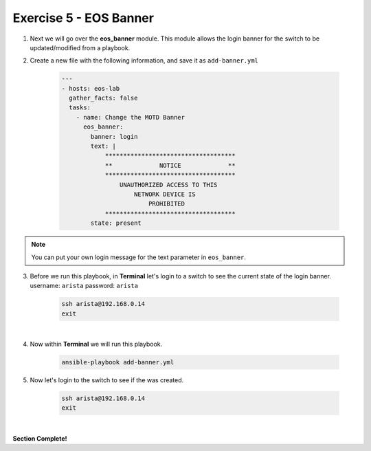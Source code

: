 Exercise 5 - EOS Banner
=======================

1. Next we will go over the **eos_banner** module.  This module allows the login banner for the switch to be updated/modified from a playbook.

2. Create a new file with the following information, and save it as ``add-banner.yml``

    .. code-block:: yaml

        ---
        - hosts: eos-lab
          gather_facts: false
          tasks:
            - name: Change the MOTD Banner
              eos_banner:
                banner: login
                text: |
                    ************************************
                    **             NOTICE             **
                    ************************************
                        UNAUTHORIZED ACCESS TO THIS 
                            NETWORK DEVICE IS 
                                PROHIBITED
                    ************************************
                state: present

.. note::
    You can put your own login message for the text parameter in ``eos_banner``.

3. Before we run this playbook, in **Terminal** let's login to a switch to see the current state of the login banner. username: ``arista`` password: ``arista``

    .. code-block:: text

        ssh arista@192.168.0.14
        exit

.. image:: images/banner_1.png
    :align: center

|

4. Now within **Terminal** we will run this playbook.

    .. code-block:: text
    
        ansible-playbook add-banner.yml
    
5. Now let's login to the switch to see if the was created.

    .. code-block:: text

        ssh arista@192.168.0.14
        exit

.. image:: images/banner_2.png
    :align: center

|

**Section Complete!**
